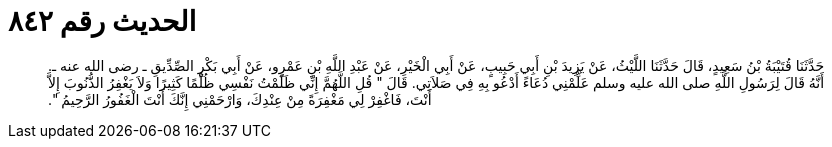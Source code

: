 
= الحديث رقم ٨٤٢

[quote.hadith]
حَدَّثَنَا قُتَيْبَةُ بْنُ سَعِيدٍ، قَالَ حَدَّثَنَا اللَّيْثُ، عَنْ يَزِيدَ بْنِ أَبِي حَبِيبٍ، عَنْ أَبِي الْخَيْرِ، عَنْ عَبْدِ اللَّهِ بْنِ عَمْرٍو، عَنْ أَبِي بَكْرٍ الصِّدِّيقِ ـ رضى الله عنه ـ‏.‏ أَنَّهُ قَالَ لِرَسُولِ اللَّهِ صلى الله عليه وسلم عَلِّمْنِي دُعَاءً أَدْعُو بِهِ فِي صَلاَتِي‏.‏ قَالَ ‏"‏ قُلِ اللَّهُمَّ إِنِّي ظَلَمْتُ نَفْسِي ظُلْمًا كَثِيرًا وَلاَ يَغْفِرُ الذُّنُوبَ إِلاَّ أَنْتَ، فَاغْفِرْ لِي مَغْفِرَةً مِنْ عِنْدِكَ، وَارْحَمْنِي إِنَّكَ أَنْتَ الْغَفُورُ الرَّحِيمُ ‏"‏‏.‏